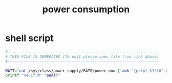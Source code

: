 #+title: power consumption
* shell script
  #+begin_src sh :comments link :shebang "#!/usr/bin/env bash" :eval no :tangle ~/.config/polybar/power-consumption.sh :tangle-mode (identity #o755)
    #------------------------------------------------------------------
    # THIS FILE IS GENERATED (To edit please open file from link above)
    #------------------------------------------------------------------

    WATT=`cat /sys/class/power_supply/BAT0/power_now | awk '{print $1*10^-6}'`
    printf "%4.1f W" "$WATT"
  #+end_src

# Local Variables:
# eval: (read-only-mode 1)
# eval: (flyspell-mode 0)
# End:

